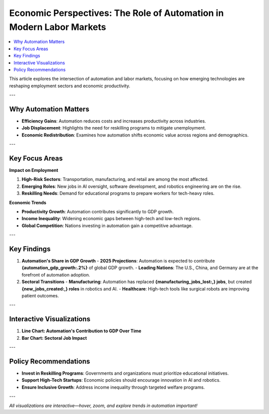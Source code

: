 Economic Perspectives: The Role of Automation in Modern Labor Markets
=====================================================================

.. contents::
   :depth: 2
   :local:

This article explores the intersection of automation and labor markets, focusing on how emerging technologies are reshaping employment sectors and economic productivity.

---

Why Automation Matters
----------------------

- **Efficiency Gains**: Automation reduces costs and increases productivity across industries.
- **Job Displacement**: Highlights the need for reskilling programs to mitigate unemployment.
- **Economic Redistribution**: Examines how automation shifts economic value across regions and demographics.

---

Key Focus Areas
---------------

**Impact on Employment**

1. **High-Risk Sectors**: Transportation, manufacturing, and retail are among the most affected.
2. **Emerging Roles**: New jobs in AI oversight, software development, and robotics engineering are on the rise.
3. **Reskilling Needs**: Demand for educational programs to prepare workers for tech-heavy roles.

**Economic Trends**

- **Productivity Growth**: Automation contributes significantly to GDP growth.
- **Income Inequality**: Widening economic gaps between high-tech and low-tech regions.
- **Global Competition**: Nations investing in automation gain a competitive advantage.

---

Key Findings
------------

1. **Automation's Share in GDP Growth**
   - **2025 Projections**: Automation is expected to contribute **{automation_gdp_growth:.2%}** of global GDP growth.
   - **Leading Nations**: The U.S., China, and Germany are at the forefront of automation adoption.

2. **Sectoral Transitions**
   - **Manufacturing**: Automation has replaced **{manufacturing_jobs_lost:,} jobs**, but created **{new_jobs_created:,} roles** in robotics and AI.
   - **Healthcare**: High-tech tools like surgical robots are improving patient outcomes.

---

Interactive Visualizations
--------------------------

1. **Line Chart: Automation's Contribution to GDP Over Time**

   .. raw:: html

      <iframe src="_static/automation_gdp.html" width="600" height="400">
         Your browser does not support iframes. Please view the visualization directly at
         <a href="_static/automation_gdp.html">this link</a>.
      </iframe>

2. **Bar Chart: Sectoral Job Impact**

   .. raw:: html

      <iframe src="_static/job_impact.html" width="600" height="400">
         Your browser does not support iframes. Please view the visualization directly at
         <a href="_static/job_impact.html">this link</a>.
      </iframe>

---

Policy Recommendations
-----------------------

- **Invest in Reskilling Programs**: Governments and organizations must prioritize educational initiatives.
- **Support High-Tech Startups**: Economic policies should encourage innovation in AI and robotics.
- **Ensure Inclusive Growth**: Address income inequality through targeted welfare programs.

---

*All visualizations are interactive—hover, zoom, and explore trends in automation important!*
